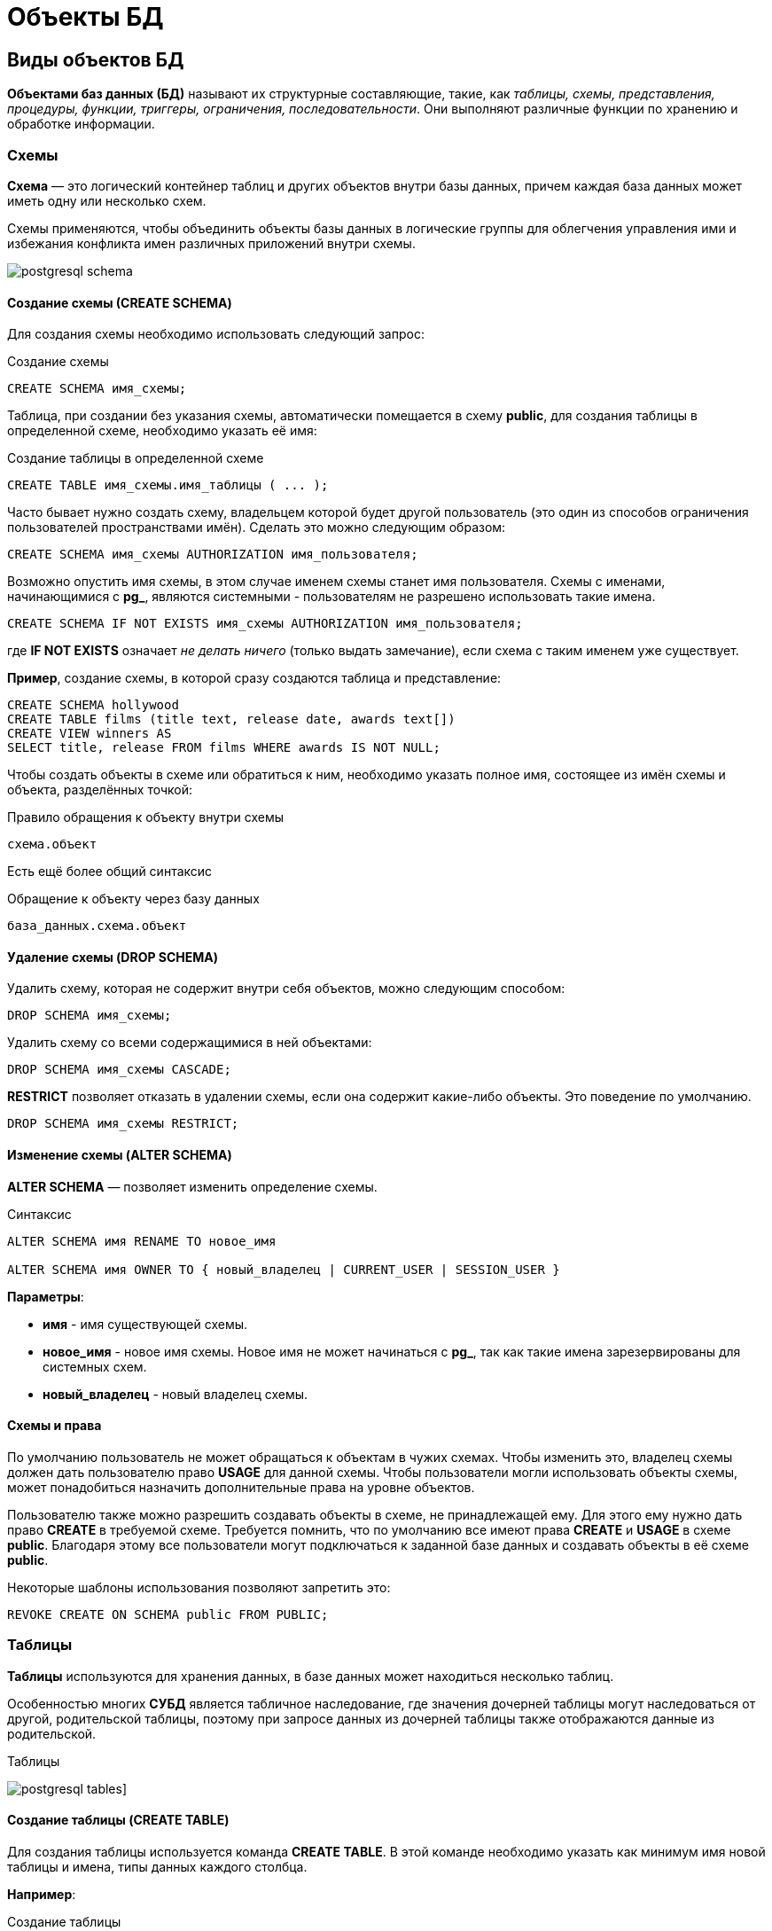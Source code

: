 = Объекты БД
:imagesdir: ../assets/img/bd-object

== Виды объектов БД

*Объектами баз данных (БД)* называют их структурные составляющие, такие, как _таблицы, схемы, представления, процедуры, функции, триггеры, ограничения, последовательности_.
Они выполняют различные функции по хранению и обработке информации.

=== Схемы

*Схема* — это логический контейнер таблиц и других объектов внутри базы данных, причем каждая база данных может иметь одну или несколько схем.

Схемы применяются, чтобы объединить объекты базы данных в логические группы для облегчения управления ими и избежания конфликта имен различных приложений внутри схемы.

image:postgresql-schema.png[]

==== Создание схемы (СREATE SCHEMA)

Для создания схемы необходимо использовать следующий запрос:

.Создание схемы
[source,sql]
----
CREATE SCHEMA имя_схемы;
----

Таблица, при создании без указания схемы, автоматически помещается в схему *public*, для создания таблицы в определенной схеме, необходимо указать её имя:

.Cоздание таблицы в определенной схеме
[source,sql]
----
CREATE TABLE имя_схемы.имя_таблицы ( ... );
----

Часто бывает нужно создать схему, владельцем которой будет другой пользователь (это один из способов ограничения пользователей пространствами имён).
Сделать это можно следующим образом:

[source,sql]
----
CREATE SCHEMA имя_схемы AUTHORIZATION имя_пользователя;
----

Возможно опустить имя схемы, в этом случае именем схемы станет имя пользователя.
Схемы с именами, начинающимися с *pg_*, являются системными - пользователям не разрешено использовать такие имена.

[source,sql]
----
CREATE SCHEMA IF NOT EXISTS имя_схемы AUTHORIZATION имя_пользователя;
----

где *IF NOT EXISTS* означает _не делать ничего_ (только выдать замечание), если схема с таким именем уже существует.

*Пример*, создание схемы, в которой сразу создаются таблица и представление:

[source,sql]
----
CREATE SCHEMA hollywood
CREATE TABLE films (title text, release date, awards text[])
CREATE VIEW winners AS
SELECT title, release FROM films WHERE awards IS NOT NULL;
----

Чтобы создать объекты в схеме или обратиться к ним, необходимо указать полное имя, состоящее из имён схемы и объекта, разделённых точкой:

.Правило обращения к объекту внутри схемы
[source,sql]
----
схема.объект
----

Есть ещё более общий синтаксис

.Обращение к объекту через базу данных
[source,sql]
----
база_данных.схема.объект
----

==== Удаление схемы (DROP SCHEMA)

Удалить схему, которая не содержит внутри себя объектов, можно следующим способом:

[source,sql]
----
DROP SCHEMA имя_схемы;
----

Удалить схему со всеми содержащимися в ней объектами:

[source,sql]
----
DROP SCHEMA имя_схемы CASCADE;
----

*RESTRICT* позволяет отказать в удалении схемы, если она содержит какие-либо объекты.
Это поведение по умолчанию.

[source,sql]
----
DROP SCHEMA имя_схемы RESTRICT;
----

==== Изменение схемы (ALTER SCHEMA)

*ALTER SCHEMA* — позволяет изменить определение схемы.

.Синтаксис
[source,sql]
----
ALTER SCHEMA имя RENAME TO новое_имя

ALTER SCHEMA имя OWNER TO { новый_владелец | CURRENT_USER | SESSION_USER }
----

*Параметры*:

* *имя* - имя существующей схемы.
* *новое_имя* - новое имя схемы. Новое имя не может начинаться с *pg_*, так как такие имена зарезервированы для системных схем.

* *новый_владелец* - новый владелец схемы.

==== Схемы и права

По умолчанию пользователь не может обращаться к объектам в чужих схемах.
Чтобы изменить это, владелец схемы должен дать пользователю право *USAGE* для данной схемы.
Чтобы пользователи могли использовать объекты схемы, может понадобиться назначить дополнительные права на уровне объектов.

Пользователю также можно разрешить создавать объекты в схеме, не принадлежащей ему.
Для этого ему нужно дать право *CREATE* в требуемой схеме.
Требуется помнить, что по умолчанию все имеют права *CREATE* и *USAGE* в схеме *public*.
Благодаря этому все пользователи могут подключаться к заданной базе данных и создавать объекты в её схеме *public*.

Некоторые шаблоны использования позволяют запретить это:

[source,sql]
----
REVOKE CREATE ON SCHEMA public FROM PUBLIC;
----

=== Таблицы

*Таблицы* используются для хранения данных, в базе данных может находиться несколько таблиц.

Особенностью многих *СУБД* является табличное наследование, где значения дочерней таблицы могут наследоваться от другой, родительской таблицы, поэтому при запросе данных из дочерней таблицы также отображаются данные из родительской.

.Таблицы
image:postgresql-tables.png[]]

==== Создание таблицы (CREATE TABLE)

Для создания таблицы используется команда *CREATE TABLE*.
В этой команде необходимо указать как минимум имя новой таблицы и имена, типы данных каждого столбца.

*Например*:

.Создание таблицы
[source,sql]
----
CREATE TABLE my_first_table (
first_column text,
second_column integer
);
----

Число столбцов в таблице *не может быть бесконечным*.
Это число ограничивается максимумом в пределах *от 250 до 1600*, в зависимости от типов столбцов.
Однако, создавать таблицы с таким большим числом столбцов обычно не требуется, а если такая потребность возникает, это скорее признак сомнительного дизайна.

==== Удаление таблицы (DROP TABLE)

Если таблица больше не нужна, можно удалить её, выполнив следующую команду *DROP TABLE*:

.Удаление таблицы
[source,sql]
----
DROP TABLE my_first_table;
----

==== Изменение таблицы (ALTER TABLE)

*ALTER TABLE* меняет определение существующей таблицы.

.Синтаксис
[source,sql]
----
ALTER TABLE [ IF EXISTS ] [ ONLY ] имя [ * ]
действие [, ... ]

ALTER TABLE [ IF EXISTS ] [ ONLY ] имя [ * ]
RENAME [ COLUMN ] имя_столбца TO новое_имя_столбца

ALTER TABLE [ IF EXISTS ] [ ONLY ] имя [ * ]
RENAME CONSTRAINT имя_ограничения TO имя_нового_ограничения

ALTER TABLE [ IF EXISTS ] имя
RENAME TO новое_имя

ALTER TABLE [ IF EXISTS ] имя
SET SCHEMA новая_схема

----

Действия могут быть различными, приведем несколько примеров:

.Действия
[source,sql]
----
ADD [ COLUMN ] [ IF NOT EXISTS ] имя_столбца тип_данных
[ COLLATE правило_сортировки ] [ ограничение_столбца [ ... ] ]

DROP [ COLUMN ] [ IF EXISTS ] имя_столбца [ RESTRICT | CASCADE ]

ADD ограничение_таблицы [ NOT VALID ]

DROP CONSTRAINT [ IF EXISTS ] имя_ограничения [ RESTRICT | CASCADE ]

DISABLE TRIGGER [ имя_триггера | ALL | USER ]

ENABLE TRIGGER [ имя_триггера | ALL | USER ]
----

=== Представления (View)

*Представления (View)* - это именованные _правила выборки данных_.
Они предназначены для извлечения данных из одной или нескольких таблиц, на которые основываются.

Еще можно сказать, что *представление* это виртуальная таблица, которая используется для упрощения сложных запросов и обеспечения безопасности для набора записей.

image:postgresql-views.png[]

*Преимущества представления*:

* Обеспечивают независимость пользовательских программ от изменения логической структуры базы данных.

* Возможность различным пользователям по-разному видеть одни и те же данные.

* Дополнительный механизм для управления санкционированным доступом.
Представления защищают данные, так как могут дать доступ к части таблицы, а не ко всей таблице.

* Повторное использование написанного запроса.

==== Создание представления (CREATE VIEW)

Предположим, что появилась необходимость вывести список из названий городов, но нет потребности каждый раз вводить весь запрос.
Можно создать *представление* по данному запросу, фактически присвоить имя запросу, а затем обращаться к нему как к обычной таблице:

.Создание и использование представления:
[source,sql]
----
CREATE VIEW myview AS
SELECT name
FROM cities;
----

Теперь получить список названий (name) всех городов можно через представление используя следующий запрос:

[source,sql]
----
SELECT * FROM myview;
----

Для изменения представления можно воспользоваться запросом:

.Изменение представления благодаря OR REPLACE
[source,sql]
----
CREATE OR REPLACE VIEW myview AS
SELECT name, id
FROM cities;
----

Команда *CREATE OR REPLACE VIEW* действует подобным образом, но если представление с этим именем уже существует, оно заменяется.
Новый запрос должен выдавать те же столбцы, что выдавал запрос, ранее определённый для этого представления (то есть, столбцы с такими же именами должны иметь те же типы данных и следовать в том же порядке), но может добавить несколько новых столбцов в конце списка.
Вычисления, в результате которых формируются столбцы представления, могут быть совершенно другими.

Это означает, что *возникнет ошибка*, если переопределить представление следующим образом:

[source,sql]
----
CREATE OR REPLACE VIEW myview AS
SELECT id, name
FROM cities;

ERROR: ОШИБКА:  изменить имя столбца "name" на "id" в представлении нельзя
----

Или при попытке исключить столбец

[source,sql]
----
CREATE OR REPLACE VIEW myview AS
SELECT id
FROM cities;

ERROR: ОШИБКА:  удалять столбцы из представления нельзя
----

Рассмотрим механизм создания представления поподробнее.

.Синтаксис создания представления
[source,sql]
----
CREATE [ OR REPLACE ] [ TEMP | TEMPORARY ] [ RECURSIVE ] VIEW имя [ ( имя_столбца
[, ...] ) ]
[ WITH ( имя_параметра_представления [= значение_параметра_представления]
[, ... ] ) ]
AS запрос
[ WITH [ CASCADED | LOCAL ] CHECK OPTION ]
----

*Параметры*:

* *TEMPORARY* или *TEMP* - с такими параметрами представление создаётся как временное.
Временные представления автоматически удаляются в конце сеанса.
Существующее постоянное представление с тем же именем не будет видно в текущем сеансе, пока существует временное, однако к нему можно обратиться, дополнив имя указанием схемы.
Если в определении представления задействованы временные таблицы, представление так же создаётся как временное (вне зависимости от присутствия явного указания *TEMPORARY*).
* *RECURSIVE* - создаёт рекурсивное представление.

.Синтаксис
[source,sql]
----
CREATE RECURSIVE VIEW [ схема . ] имя (имена_столбцов) AS SELECT ...;
----

равнозначен

[source,sql]
----
CREATE VIEW [ схема . ] имя AS WITH RECURSIVE имя (имена_столбцов) AS (SELECT ...)
SELECT имена_столбцов FROM имя;
----

Для рекурсивного представления обязательно должен задаваться список с именами столбцов.
*Имя* - имя создаваемого представления (возможно, дополненное схемой).
*Имя_столбца* - необязательный список имён, назначаемых столбцам представления.
Если отсутствует, имена столбцов формируются из результатов запроса.

[source,sql]
----
WITH ( имя_параметра_представления [= значение_параметра_представления] [, ... ] )
----

* *запрос* - команда *SELECT* или *VALUES*, которая выдаёт столбцы и строки представления.

* *WITH [ CASCADED | LOCAL ] CHECK OPTION* - это указание управляет поведением автоматически изменяемых представлений.
Если оно присутствует, при выполнении операций *INSERT* и *UPDATE* с этим представлением будет проверяться, удовлетворяют ли новые строки условию, определяющему представление (то есть, проверяется, будут ли новые строки видны через это представление).
Если они не удовлетворяют условию, операция не будет выполнена.
Если указание *CHECK OPTION* отсутствует, команды *INSERT* и *UPDATE* смогут создавать в этом представлении строки, которые не будут видны в нём.

Поддерживаются следующие варианты проверки:

*LOCAL*

Новые строки проверяются только по условиям, определённым непосредственно в самом представлении.
Любые условия, определённые в нижележащих базовых представлениях, не проверяются (если только в них нет указания *CHECK OPTION*).

*CASCADED*

Новые строки проверяются по условиям данного представления и всех нижележащих базовых.
Если указано *CHECK OPTION*, а *LOCAL* и *CASCADED* опущено, подразумевается указание *CASCADED*.

Указание *CHECK OPTION* нельзя использовать с рекурсивными представлениями.
Заметьте, что *CHECK OPTION* поддерживается только для автоматически изменяемых представлений, не имеющих триггеров *INSTEAD OF* и правил *INSTEAD*.
Если автоматически изменяемое представление определено поверх базового представления с триггерами *INSTEAD OF*, то для проверки ограничений автоматически изменяемого представления можно применить указание *LOCAL CHECK OPTION*, хотя условия базового представления с триггерами *INSTEAD OF* при этом проверяться не будут (каскадная проверка не будет спускаться к представлению, модифицируемому триггером, и любые параметры проверки, определённые для такого представления, будут просто игнорироваться).
Если для представления или любого из его базовых отношений определено правило *INSTEAD*, приводящее к перезаписи команды *INSERT* или *UPDATE*, в перезаписанном запросе все параметры проверки будут игнорироваться, в том числе проверки автоматически изменяемых представлений, определённых поверх отношений с правилом *INSTEAD*.

==== Удаление представления (DROP VIEW)

Удалить представление можно следующим образом:

.Удаление представления
[source,sql]
----
DROP VIEW имя_представления;
----

.Удаление представления с объектами, зависящие от данного представления
[source,sql]
----
DROP VIEW имя_представления CASCADE;
----

.Отказать в удалении представления, если от него зависят какие-либо объекты. Это поведение по умолчанию
[source,sql]
----
DROP VIEW имя_представления RESTRICT;
----

==== Изменение определения представления (ALTER VIEW)

.Синтаксис
[source,sql]
----
ALTER VIEW [ IF EXISTS ] имя ALTER [ COLUMN ] имя_столбца SET DEFAULT выражение

ALTER VIEW [ IF EXISTS ] имя ALTER [ COLUMN ] имя_столбца DROP DEFAULT

ALTER VIEW [ IF EXISTS ] имя OWNER TO { новый_владелец | CURRENT_USER | SESSION_USER }

ALTER VIEW [ IF EXISTS ] имя RENAME TO новое_имя

ALTER VIEW [ IF EXISTS ] имя SET SCHEMA новая_схема

ALTER VIEW [ IF EXISTS ] имя SET ( имя_параметра_представления
[= значение_параметра_представления] [, ... ] )

ALTER VIEW [ IF EXISTS ] имя RESET ( имя_параметра_представления [, ... ] )
----

Выполнить *ALTER VIEW* может только владелец представления.
Чтобы сменить схему представления, необходимо также иметь право *CREATE* в новой схеме.
Чтобы сменить владельца, требуется также быть непосредственным или опосредованным членом новой роли, а эта роль должна иметь право *CREATE* в схеме представления.
случае.)

*Параметры*:

* *имя* - имя существующего представления (возможно, дополненное схемой).
* *IF EXISTS* - не считать ошибкой, если представление не существует.
В этом случае будет выдано замечание.
* *SET/DROP DEFAULT* - эти формы устанавливают или удаляют значение по умолчанию в заданном столбце.
Значение по умолчанию подставляется в команды INSERT и UPDATE, вносящие данные в представление, до применения каких-либо правил или триггеров в этом представлении.
Таким образом, значения по умолчанию в представлении имеют приоритет перед значениями по умолчанию в нижележащих отношениях.
* *новый_владелец* - имя пользователя, назначаемого новым владельцем представления.
* *новое_имя* - новое имя представления.
* *новая_схема* - новая схема представления.

* *SET* и *RESET* - устанавливает или сбрасывает параметры представления.

=== Материализованное представление (matview)

*Материализованное представление* — это объект базы данных, который содержит результаты запроса.

Материализованное представление похоже на представление базы данных, за исключением того, что оно физически хранится на диске и обновляется вручную.
*Matview* хранит результаты запроса в собственной табличной структуре, из которой можно запрашивать данные.
*Невозможно добавлять или удалять строки*, но в остальное время он ведет себя как настоящая таблица.

.Разница *vies* и *matview*
[options="header"]
|===
|Что сравниваем|VIEW|MATVIEW
|*Способ хранения*|VIEW никогда не сохраняется, он только отображается.|Материализованное представление хранится на диске.
|*Способ обновления*|Представление обновляется каждый раз, когда используется виртуальная таблица (представление).|Материализованное представление должно обновляться вручную или с использованием триггеров.
|*Скорость*|Медленная обработка.|Быстрая обработка.
|*Использованием памяти*|Просмотр не требует места в памяти.|    Материализованный вид использует пространство памяти.

|===

.Создание материализованного представления
[source,sql]
----
CREATE MATERIALIZED VIEW [ IF NOT EXISTS ] имя_таблицы
[ (имя_столбца [, ...] ) ]
[ WITH ( параметр_хранения [= значение] [, ... ] ) ]
[ TABLESPACE табл_пространство ]
AS запрос
[ WITH [ NO ] DATA ]
----

*Параметры*:

* *IF NOT EXISTS* - не считать ошибкой, если материализованное представление с таким именем уже существует.
В этом случае будет выдано замечание.
Заметьте, что нет никакой гарантии, что существующее материализованное представление как-то соотносится с тем, которое могло бы быть создано.
* *имя_таблицы* - имя создаваемого материализованного представления (возможно, дополненное схемой).
* *имя_столбца* - имя столбца в создаваемом материализованном представлении.
Если имена столбцов не заданы явно, они определяются по именам столбцов результата запроса.
* *WITH ( параметр_хранения [= значение] [, ... ] )*
Это предложение задаёт дополнительные параметры хранения для создаваемого материализованного представления.
Все параметры, которые поддерживает *CREATE TABLE*, поддерживает и *CREATE MATERIALIZED VIEW*.
* *TABLESPACE табл_пространство* - здесь табл_пространство — имя табличного пространства, в котором будет создано материализованное представление.
Если оно не задано, выбирается *default_tablespace*.
* *запрос* - команды *SELECT*, *TABLE* или *VALUES*.
Эти команды будут выполняться с ограничениями по безопасности.
В частности, будут запрещены вызовы функций, которые сами создают временные таблицы.


==== Удаление материализованного представления (DROP MATERIALIZED VIEW)

.Удаление материализованного представления
[source,sql]
----
DROP MATERIALIZED VIEW [ IF EXISTS ] имя [, ...] [ CASCADE | RESTRICT ]
----

*где*

* *CASCADE* - автоматически удалять объекты, зависящие от данного материализованного представления (например, другие материализованные или обычные представления), и, в свою очередь, все зависящие от них объекты.
* *RESTRICT* - отказать в удалении материализованного представления, если от него зависят какие-либо объекты.
Это поведение по умолчанию.

==== Изменение материализованного представления (ALTER MATERIALIZED VIEW)

.Синтаксис
[source,sql]
----
ALTER MATERIALIZED VIEW [ IF EXISTS ] имя
действие [, ... ]

ALTER MATERIALIZED VIEW имя
DEPENDS ON EXTENSION имя_расширения

ALTER MATERIALIZED VIEW [ IF EXISTS ] имя
RENAME [ COLUMN ] имя_столбца TO новое_имя_столбца

ALTER MATERIALIZED VIEW [ IF EXISTS ] имя
RENAME TO новое_имя

ALTER MATERIALIZED VIEW [ IF EXISTS ] имя
SET SCHEMA новая_схема

----

.Возможные действия
[source,sql]
----
ALTER [ COLUMN ] имя_столбца SET STATISTICS integer

ALTER [ COLUMN ] имя_столбца SET ( атрибут = значение [, ... ] )

ALTER [ COLUMN ] имя_столбца RESET ( атрибут [, ... ] )

SET ( параметр_хранения [= значение] [, ... ] )

RESET ( параметр_хранения [, ... ] )

OWNER TO { новый_владелец | CURRENT_USER | SESSION_USER }
----

*ALTER MATERIALIZED VIEW* изменяет различные расширенные свойства существующего материализованного представления.

Выполнить *ALTER MATERIALIZED VIEW* может только владелец материализованного представления.
Чтобы сменить схему материализованного представления, необходимо также иметь право *CREATE* в новой схеме.
Чтобы сменить владельца, требуется также быть непосредственным или опосредованным членом новой роли, а эта роль должна иметь право *CREATE* в схеме материализованного представления.

*Параметры*:

* *имя* - имя существующего материализованного представления (возможно, дополненное схемой).
* *имя_столбца* - имя нового или существующего столбца.
* *имя_расширения* - имя расширения, от которого будет зависеть материализованное представление.
* *новое_имя_столбца* - новое имя существующего столбца.
* *новый_владелец* - имя пользователя, назначаемого новым владельцем материализованного представления.
* *новое_имя* - новое имя материализованного представления.
* *новая_схема* - новая схема материализованного представления.

==== Замена содержимого материализованного представления (REFRESH MATERIALIZED VIEW)

.Cинтаксис
[source,sql]
----
REFRESH MATERIALIZED VIEW [ CONCURRENTLY ] имя
[ WITH [ NO ] DATA ]
----

*REFRESH MATERIALIZED VIEW* полностью заменяет содержимое материализованного представления.
Эту команду разрешено выполнять только владельцам мат.представления.
Старое его содержимое при этом аннулируется.
Если добавлено указание *WITH DATA* (или нет никакого), нижележащий запрос выполняется и выдаёт новые данные, так что материализованное представление остаётся в сканируемом состоянии.
Если указано *WITH NO DATA*, новые данные не выдаются, и оно оказывается в несканируемом состоянии.
Указать *CONCURRENTLY* вместе с *WITH NO DATA* нельзя.

*Параметры*:

* *CONCURRENTLY* - обновить материализованное представление, не блокируя параллельные выборки из него.
Без данного параметра обновление, затрагивающее много строк, обычно задействует меньше ресурсов и выполнится быстрее, но может препятствовать чтению этого материализованного представления другими сеансами.
При этом данный режим может быть быстрее при небольшом количестве строк.
Данный параметр допускается, только если в материализованном представлении есть хотя бы один индекс *UNIQUE*, построенный только по именам столбцов и включающий все строки (то есть это не должен быть индекс по выражению или индекс, содержащий *WHERE*).
Этот параметр нельзя использовать, когда материализованное представление ещё не наполнено.
Даже с этим параметром в один момент времени допускается только одно обновление (*REFRESH*) материализованного представления.
* *имя* - имя (возможно, дополненное схемой) материализованного представления, подлежащего обновлению.

=== Функции

*Функция* — это многократно используемый блок кода *SQL*, который возвращает скалярное значение списка записей.

.Функции
image:postgresql-functions.png[]

==== Создание функции (CREATE FUNCTION)

Чтобы заменить текущее определение существующей функции, используется команда *CREATE OR REPLACE FUNCTION*.
Но следует учесть, что она не позволяет изменить имя или аргументы функции (если попытаться сделать это, на самом деле будет создана новая, независимая функция).
Кроме того, *CREATE OR REPLACE FUNCTION* не позволит изменить тип результата существующей функции.
Чтобы сделать это, придётся удалить функцию и создать её заново.
Если удалить и затем вновь создадать функцию, новая функция станет другой сущностью, отличной от старой - потребуется так же удалить существующие правила, представления, триггеры, ссылающиеся на старую функцию.
Поэтому, чтобы изменить определение функции, сохраняя ссылающиеся на неё объекты, следует использовать *CREATE OR REPLACE FUNCTION*.

Владельцем функции становится создавший её пользователь.
Чтобы создать функцию, необходимо иметь право *USAGE* для типов её аргументов и возвращаемого типа.

.Cинтаксис
[source,sql]
----
CREATE [ OR REPLACE ] FUNCTION
имя ( [ [ режим_аргумента ] [ имя_аргумента ] тип_аргумента [ { DEFAULT |
= } выражение_по_умолчанию ] [, ...] ] )
[ RETURNS тип_результата
| RETURNS TABLE ( имя_столбца тип_столбца [, ...] ) ]
{ LANGUAGE имя_языка
| TRANSFORM { FOR TYPE имя_типа } [, ... ]
| WINDOW
| { IMMUTABLE | STABLE | VOLATILE }
| [ NOT ] LEAKPROOF
| { CALLED ON NULL INPUT | RETURNS NULL ON NULL INPUT | STRICT }
| { [ EXTERNAL ] SECURITY INVOKER | [ EXTERNAL ] SECURITY DEFINER }
| PARALLEL { UNSAFE | RESTRICTED | SAFE }
| COST стоимость_выполнения
| ROWS строк_в_результате
| SUPPORT вспомогательная_функция
| SET параметр_конфигурации { TO значение | = значение | FROM CURRENT }
| AS 'определение'
| AS 'объектный_файл', 'объектный_символ'
} ...
----

*Основные параметры*:

* *имя* - имя создаваемой функции (возможно, дополненное схемой).
* *режим_аргумента* - режим аргумента: *IN* (входной), *OUT* (выходной), *INOUT* (входной и выходной) или *VARIADIC* (переменный).
По умолчанию подразумевается *IN*.
За единственным аргументом *VARIADIC* могут следовать только аргументы *OUT*.
Кроме того, аргументы *OUT* и *INOUT* нельзя использовать с предложением *RETURNS TABLE*.
* *имя_аргумента* - имя аргумента.
* *тип_аргумента* - тип данных аргумента функции (возможно, дополненный схемой), при наличии аргументов.
Тип аргументов может быть базовым, составным или доменным, либо это может быть ссылка на столбец таблицы.
* *выражение_по_умолчанию* - выражение, используемое для вычисления значения по умолчанию, если параметр не задан явно.
Результат выражения должен сводиться к типу соответствующего параметра.
* *тип_результата* - тип возвращаемых данных (возможно, дополненный схемой).
Это может быть базовый, составной или доменный тип, либо ссылка на тип столбца таблицы.
* *имя_столбца* - имя выходного столбца в записи *RETURNS TABLE*.
* *тип_столбца* - тип данных выходного столбца в записи RETURNS TABLE.
* *имя_языка* - имя языка, на котором реализована функция.
Это может быть *sql*, *c*, *internal*, либо имя процедурного языка, определённого пользователем, например, *plpgsql*.
Стиль написания этого имени в апострофах считается устаревшим и требует точного совпадения регистра.

*Пример*:

.Пример создания функции на языке *SQL*
[source,sql]
----
CREATE FUNCTION add(integer, integer) RETURNS integer
AS 'select $1 + $2;'
LANGUAGE SQL
IMMUTABLE
RETURNS NULL ON NULL INPUT;
----

.Пример создания функции на языке *plpgsql*
[source,sql]
----
CREATE FUNCTION add(integer, integer) RETURNS integer AS $$
BEGIN
RETURN $1 + $2;
END; $$
LANGUAGE plpgsql
IMMUTABLE
RETURNS NULL ON NULL INPUT;
----

.Вызов функции add
[source,sql]
----
SELECT * FROM add(100,12);
----

Ответом функции будет значение *112*.

==== Удаление функции (DROP FUNCTION)

*DROP FUNCTION* удаляет определение существующей функции.
Пользователь, выполняющий эту команду, должен быть владельцем функции.
Помимо имени функции требуется указать типы её аргументов, так как в базе данных могут существовать несколько функций с одним именем, но с разными списками аргументов.

.Синтаксис
[source,sql]
----
DROP FUNCTION [ IF EXISTS ] имя [ ( [ [ режим_аргумента ] [ имя_аргумента
] тип_аргумента [, ...] ] ) ] [, ...]
[ CASCADE | RESTRICT ]
----

*Параметры*:

* *имя* - имя существующей функции (возможно, дополненное схемой).
Если список аргументов не указан, имя функции должно быть уникальным в её схеме.
* *режим_аргумента* - режим аргумента: *IN*, *OUT*, *INOUT* или *VARIADIC*.
По умолчанию подразумевается *IN*.
Заметьте, что *DROP FUNCTION* не учитывает аргументы *OUT*, так как для идентификации функции нужны только типы входных аргументов.
Поэтому достаточно перечислить только аргументы *IN*, *INOUT* и *VARIADIC*.
* *имя_аргумента* - имя аргумента.
* *тип_аргумента* - тип данных аргументов функции (возможно, дополненный именем схемы), если таковые имеются.
* *CASCADE* - автоматически удалять объекты, зависящие от данной функции (например, операторы или триггеры), и, в свою очередь, все зависящие от них объекты.
* *RESTRICT* - отказать в удалении функции, если от неё зависят какие-либо объекты.
Это поведение по умолчанию.

==== Изменить определение функции (ALTER FUNCTION)

*ALTER FUNCTION* позволяет изменить определение функции

.Синтаксис
[source,sql]
----
ALTER FUNCTION имя [ ( [ [ режим_аргумента ] [ имя_аргумента ] тип_аргумента
[, ...] ] ) ]
действие [ ... ] [ RESTRICT ]

ALTER FUNCTION имя [ ( [ [ режим_аргумента ] [ имя_аргумента ] тип_аргумента
[, ...] ] ) ]
RENAME TO новое_имя

ALTER FUNCTION имя [ ( [ [ режим_аргумента ] [ имя_аргумента ] тип_аргумента
[, ...] ] ) ]
OWNER TO { новый_владелец | CURRENT_USER | SESSION_USER }

ALTER FUNCTION имя [ ( [ [ режим_аргумента ] [ имя_аргумента ] тип_аргумента
[, ...] ] ) ]
SET SCHEMA новая_схема

ALTER FUNCTION имя [ ( [ [ режим_аргумента ] [ имя_аргумента ] тип_аргумента
[, ...] ] ) ]
[ NO ] DEPENDS ON EXTENSION имя_расширения
----

*Примеры*:

.Переименование функции sqrt для типа integer в square_root
[source,sql]
----
ALTER FUNCTION sqrt(integer) RENAME TO square_root;
----

.Смена владельца функции sqrt для типа integer на joe
[source,sql]
----
ALTER FUNCTION sqrt(integer) OWNER TO joe;
----

=== Хранимые процедуры

Когда с данными нужно делать одни и те же действия очень часто на помощь приходят процедуры.

*Процедуры (procedure)* - это блок операторов написанных на процедурном расширении языка *SQL* в контексте конкретной *СУБД*.
Процедуры хранятся в базе данных в специально приспособленных для этого системных таблицах.
Процедуры и функции могут быть вызваны на использование внутри базы данных или из клиентского приложения, но не возвращают результат, а функции возвращают.

Процедура является объектом базы данных, подобный функции, но имеющий следующие отличия:

* Процедуры определяются командой *CREATE PROCEDURE*.
* Процедуры, в отличие от функций, не возвращают значение; поэтому в *CREATE PROCEDURE* отсутствует предложение *RETURNS*.
Однако процедуры могут выдавать данные в вызывающий код через выходные параметры.
* Процедуры вызываются отдельно командой *CALL*.
* Процедура, в отличие от функции, может фиксировать или откатывать транзакции во время её выполнения (а затем автоматически начинать новую транзакцию), если вызывающая команда *CALL* находится не в явном блоке транзакции.
* Некоторые атрибуты функций (например, *STRICT*) неприменимы к процедурам.

==== Создание процедуры (CREATE PROCEDURE)

.Cинтаксис создания процедуры
[source,sql]
----
CREATE [ OR REPLACE ] PROCEDURE
 имя ( [ [ режим_аргумента ] [ имя_аргумента ] тип_аргумента [ { DEFAULT |
 = } выражение_по_умолчанию ] [, ...] ] )
 { LANGUAGE имя_языка
 | TRANSFORM { FOR TYPE имя_типа } [, ... ]
 | [ EXTERNAL ] SECURITY INVOKER | [ EXTERNAL ] SECURITY DEFINER
 | SET параметр_конфигурации { TO значение | = значение | FROM CURRENT }
 | AS 'определение'
 | AS 'объектный_файл', 'объектный_символ'
 } ...

----

Команда *CREATE PROCEDURE* определяет новую процедуру, в тоже время *CREATE OR REPLACE PROCEDURE* создаёт новую процедуру либо заменяет определение уже существующей.

Чтобы определить процедуру, необходимо иметь право *USAGE* для соответствующего языка.
Если указано имя схемы, процедура создаётся в заданной схеме, в противном случае — в текущей.
Имя новой процедуры должно отличаться от имён существующих процедур и функций с такими же типами аргументов в этой схеме.
Однако процедуры и функции с аргументами разных типов могут иметь одно имя (это называется перегрузкой).

Команда *CREATE OR REPLACE PROCEDURE* предназначена для изменения текущего определения существующей процедуры.
С её помощью нельзя изменить имя или типы аргументов (если попытаться сделать это, будет создана новая отдельная процедура).
Когда команда *CREATE OR REPLACE PROCEDURE* заменяет существующую процедуру, владелец и права доступа к этой процедуре не меняются.
Все другие свойства процедуры получают значения, задаваемые командой явно или по умолчанию.
Чтобы заменить процедуру, необходимо быть её владельцем (или быть членом роли-владельца).
Владельцем процедуры становится создавший её пользователь.
Чтобы создать процедуру, необходимо иметь право *USAGE* для типов её аргументов.

*Параметры*:

* *имя* - имя создаваемой процедуры
* *режим_аргумента* - режим аргумента: *IN*, *INOUT* или *VARIADIC*.
По умолчанию подразумевается *IN*.
(Режим *OUT* для процедур в настоящее время не поддерживается.
Используйте вместо него *INOUT*.)
* *имя_аргумента* - имя аргумента.
* *тип_аргумента* - тип данных аргумента процедуры (возможно, дополненный схемой), при наличии аргументов.
Тип аргументов может быть базовым, составным или доменным, либо это может быть ссылка на столбец таблицы
* *выражение_по_умолчанию* - выражение, используемое для вычисления значения по умолчанию, если параметр не задан явно.
Результат выражения должен сводиться к типу соответствующего параметра.
Для всех входных параметров, следующих за параметром с определённым значением по умолчанию, также должны быть определены значения по умолчанию.
* *имя_языка* - имя языка, на котором реализована функция.
Это может быть *sql, c, internal* либо имя процедурного языка, определённого пользователем, например, *plpgsql*.
Стиль написания этого имени в апострофах считается устаревшим и требует точного совпадения регистра.
* *TRANSFORM { FOR TYPE имя_типа } [, ... ] }* - устанавливает список трансформаций, которые должны применяться при вызове процедуры.
Трансформации выполняют преобразования между типами SQL и типами данных, специфичными для языков.
Преобразования встроенных типов обычно жёстко предопределены в реализациях процедурных языков, так что их здесь указывать не нужно.
Если реализация процедурного языка не может обработать тип и трансформация для него отсутствует, будет выполнено преобразование типов по умолчанию, но это зависит от реализации.
* *[EXTERNAL] SECURITY INVOKER /[EXTERNAL] SECURITY DEFINER* - характеристика *SECURITY INVOKER* (безопасность вызывающего) показывает, что процедура будет выполняться с правами пользователя, вызвавшего её.
Этот вариант подразумевается по умолчанию.
Вариант *SECURITY DEFINER* (безопасность определившего) обозначает, что процедура выполняется с правами пользователя, владеющего ей.
Ключевое слово *EXTERNAL* (внешняя) допускается для соответствия стандарту *SQL*, но является необязательным, так как, в отличие от *SQL*, эта характеристика распространяется на все процедуры, а не только внешние.
В процедуре с характеристикой *SECURITY DEFINER* не могут выполняться операторы управления транзакциями (например, *COMMIT* и *ROLLBACK* в некоторых языках).
* *параметр_конфигурации \ значение* - предложение *SET* определяет, что при вызове процедуры указанный параметр конфигурации должен принять заданное значение, а затем восстановить своё предыдущее значение при завершении процедуры.
Предложение *SET FROM CURRENT* сохраняет в качестве значения, которое будет применено при входе в процедуру, значение, действующее в момент выполнения *CREATE PROCEDURE*.
Если в определение процедуры добавлено *SET*, то действие команды *SET LOCAL*, выполняемой внутри процедуры для того же параметра, ограничивается телом процедуры: предыдущее значение параметра так же будет восстановлено при завершении процедуры.
Однако обычная команда *SET* (без *LOCAL*) переопределяет предложение *SET*, как и предыдущую команду *SET LOCAL*: действие такой команды будет сохранено и после завершения процедуры, если только не произойдёт откат транзакции.
Если к определению процедуры добавлено *SET*, то в этой процедуре не могут выполняться операторы управления транзакциями (например, *COMMIT* и *ROLLBACK* в некоторых языках).
* *определение* - строковая константа, определяющая реализацию процедуры; её значение зависит от языка.
Это может быть имя внутренней процедуры, путь к объектному файлу, команда SQL или код на процедурном языке.
Часто бывает полезно заключать определение процедуры в доллары, а не в традиционные апострофы.
Если не использовать доллары, все апострофы и обратные косые черты в определении процедуры придётся экранировать, дублируя их.

*Пример*

.Пример создания процедуры
[source,sql]
----
CREATE PROCEDURE insert_data(a integer, b varchar)
LANGUAGE SQL
AS $$
insert into table_name VALUES (a,b);
$$;

----

Процедура _insert_data_ после вызова, занесет в таблицу значения _a_ и _b_.

Чтобы вызвать процедуру воспользуйтесь командой *CALL*:

.Вызов процедуры
[source,sql]
----
CALL insert_data(1, 'data');
----

==== Удаление процедуры (DROP PROCEDURE)

Чтобы удалить процедуры, необходимо воспользоваться командой *DROP PROCEDURE*

[source,sql]
----
DROP PROCEDURE [ IF EXISTS ] имя [ ( [ [ режим_аргумента ] [ имя_аргумента
 ] тип_аргумента [, ...] ] ) ] [, ...]
 [ CASCADE | RESTRICT ]
----

*DROP PROCEDURE* удаляет определение существующей процедуры.
Пользователь, выполняющий эту команду, должен быть владельцем процедуры.
Помимо имени процедуры требуется указать типы её аргументов, так как в базе данных могут существовать несколько процедур с одним именем, но с разными списками аргументов.

* *Параметры*:

* *IF EXISTS* - не считать ошибкой, если процедура не существует.
В этом случае будет выдано замечание.
* *имя* - имя существующей процедуры (возможно, дополненное схемой).
Если список аргументов не указан, имя процедуры должно быть уникальным в её схеме.
* *режим_аргумента* - режим аргумента: *IN* или *VARIADIC*.
По умолчанию подразумевается *IN*.
* *имя_аргумента* - имя аргумента.
* *тип_аргумента* - тип данных аргументов процедуры (возможно, дополненный именем схемы), если таковые имеются.
* *CASCADE* - автоматически удалять объекты, зависящие от данной процедуры, и, в свою очередь, все зависящие от них объекты.
* *RESTRICT* - отказать в удалении процедуры, если от неё зависят какие-либо объекты.
Это поведение по умолчанию.

==== Изменение процедуры (ALTER PROCEDURE)

*ALTER PROCEDURE* позволяет изменить определение процедуры.
Выполнить *ALTER PROCEDURE* может только владелец процедуры.
Чтобы сменить схему процедуры, необходимо также иметь право *CREATE* в новой схеме.
Чтобы сменить владельца, требуется также быть непосредственным или опосредованным членом новой роли, а эта роль должна иметь право *CREATE* в схеме представления.

.Синтаксис
[source,sql]
----
ALTER PROCEDURE имя [ ( [ [ режим_аргумента ] [ имя_аргумента ] тип_аргумента
[, ...] ] ) ]
действие [ ... ] [ RESTRICT ]

ALTER PROCEDURE имя [ ( [ [ режим_аргумента ] [ имя_аргумента ] тип_аргумента
[, ...] ] ) ]
RENAME TO новое_имя

ALTER PROCEDURE имя [ ( [ [ режим_аргумента ] [ имя_аргумента ] тип_аргумента
[, ...] ] ) ]
OWNER TO { новый_владелец | CURRENT_USER | SESSION_USER }

ALTER PROCEDURE имя [ ( [ [ режим_аргумента ] [ имя_аргумента ] тип_аргумента
[, ...] ] ) ]
SET SCHEMA новая_схема
----

Где действие может быть следующим:

.Возможные действия
[source,sql]
----
SET параметр_конфигурации { TO | = } { значение | DEFAULT }

SET параметр_конфигурации FROM CURRENT

RESET параметр_конфигурации

RESET ALL
----

* *Параметры*:

*новое_имя* - новое имя процедуры.
*новый_владелец* - новый владелец процедуры.
Заметьте, что если процедура помечена как SECURITY DEFINER, в дальнейшем она будет выполняться от имени нового владельца.
*новая_схема* - новая схема процедуры.

*Примеры*:

Переименование процедуры *insert_data* с двумя аргументами типа *integer* в *insert_record*:

[source,sql]
----
ALTER PROCEDURE procedure_name(integer, integer) RENAME TO new_procedure_name;
----

Смена владельца процедуры *insert_data* с двумя аргументами типа *integer* на *joe*:

[source,sql]
----
ALTER PROCEDURE procedure_name(integer, integer) OWNER TO user_name;
----

=== Триггеры

*Триггер (trigger)* - процедура, отличается от обычной тем, что она вызывается автоматически, при некотором событии в базе данных.
Триггеры применяются для гарантированного выполнения определенных действий при возникновении событий.
Триггеры носят глобальный характер и не зависят от причин и способов появления событий, на который они срабатывают.

Триггерные функции могут быть написаны на большинстве доступных процедурных языков,
включая *PL/pgSQL*, *PL/Tcl*, *PL/Perl* и *PL/Python*. В настоящее время невозможно написать
триггерную функцию на чистом *SQL*.

.Триггеры
image:postgresql-triggers.png[]

В *PostgreSQL* триггеры создаются на основе существующих функции, т.е. сначала командой *CREATE FUNCTION* определяется триггерная функция, затем на ее основе командой *CREATE TRIGGER* определяется собственно триггер.
Синтаксис определения триггера

.Синтаксис определения триггера
[source,sql]
----
CREATE TRIGGER триггер
{ BEFORE | AFTER } { событие [ OR событие ] } ON таблица
FOR EACH { ROW |  STATEMENT }
WHEN(условие)
EXECUTE PROCEDURE функция ( аргументы );
----

* *Параметры*:

* *{ BEFORE | AFTER }* - ключевое слово *BEFORE* означает, что функция должна выполняться перед попыткой выполнения операции, включая все встроенные проверки ограничений данных, реализуемые при выполнении команд *INSERT* и *DELETE*.
Ключевое слово *AFTER* означает, что функция вызывается после завершения операции, приводящей в действие триггер.
* *{ событие [ OR событие ... ] }* - события *SQL*, поддерживаемые в *PostgreSQL*: *INSERT*, *UPDATE* или *DELETE*.
При перечислении нескольких событий в качестве разделителя используется ключевое слово *OR*.
* *FOR EACH { ROW | STATEMENT }* - ключевое слово, следующее за конструкцией *FOR EACH* и определяющее количество вызовов функции при наступлении указанного события.
Ключевое слово *ROW* означает, что функция вызывается для каждой модифицируемой записи.
Если функция должна вызываться всего один раз для всей команды, используется ключевое слово *STATEMENT*.
* *WHEN* - необязательный параметр.
В определении триггера можно указать логическое условие *WHEN*, которое определит, вызывать триггер или нет.
В триггерах на уровне строк условия *WHEN* могут проверять старые и/или новые значения столбцов в строке.
Триггеры на уровне оператора так же могут содержать условие *WHEN*, хотя для них это не столь полезно, так как в этом условии нельзя ссылаться на какие-либо значения в таблице.
* *EXECUTE PROCEDURE функция ( аргументы )*- имя вызываемой функции с аргументами.
На практике аргументы при вызове триггерных функций не используются.

.Синтаксис определения триггерной функции
[source,sql]
----
CREATE FUNCTION функция () RETURNS trigger AS '
BEGIN
команды;
return NEW | OLD;
END;'
LANGUAGE  plpgsql;
----

Cпециальные переменные, доступные в триггерных функциях:

* *NEW* - Новые значения полей записи базы данных, созданной командой *INSERT* или обновленной командой *UPDATE*, при срабатывании триггера уровня записи *(ROW)*. В триггерах уровня оператора и для команды *DELETE* эта переменная
имеет значение *null*.

*Внимание !!!* Переменная *NEW* доступна только при операциях *INSERT* и *UPDATE*.
Поля записи *NEW* могут быть изменены триггером. В триггерах уровня оператора и для команды *INSERT* эта
переменная имеет значение *null*.

* *OLD* - Старые значения полей записи базы данных, содержавшиеся в записи перед выполнением команды *DELETE* или *UPDATE* при срабатывании триггера уровня записи *(ROW)*

*Внимание !!!* Переменная *OLD* доступна только при операциях *DELETE* и *UPDATE*.
Поля записи *OLD* можно использовать только для чтения, изменять нельзя.

К отдельным полям записей *NEW* и *OLD* в триггерных процедурах обращаются следующим образом: *NEW.names*, *OLD.rg*.

*Указания по возврату из тригеров:*

* Триггерная функция должна возвращать *NULL* или запись, соответствующую структуре таблицы, на которую будет вешаться триггер!
* Если *BEFORE-триггер* возвращает *NULL*, то сама операция и *AFTER-триггер* будут отменены
* *BEFORE-триггер* может изменить строку (*INSERT* \ *UPDATE*) через *NEW* и тогда операция и *AFTER-триггеры* будут работать с зименённой строкой
* Если *BEFORE-триггер* не "хочет" изменять строку, то надо просто вернуть *NEW*
* В случае BEFORE-триггера реагирующего на DELETE, возврат не имеет значения (кроме *NULL*: отменить *DELETE*).
* *NEW = null* при *DELETE*, так что если *BEFORE-триггер* хочет дать ход *DELETE*, надо вернуть *OLD*
* Возвращаемое значение из построчного *AFTER-триггера* (или и из *BEFORE* и из *AFTER* триггеров на утверждения) игнорируется => можно возвращать *NULL*




*Пример*:

.Создаем триггер
[source,sql]
----
CREATE TRIGGER tr
AFTER
INSERT ON table_name
FOR EACH ROW
EXECUTE PROCEDURE func();
----

.Создаем функцию
[source,sql]
----
CREATE OR REPLACE FUNCTION func() RETURNS trigger AS '
BEGIN
delete from table_name where age = 1;
return NEW;
END;'
LANGUAGE plpgsql;
----

После внесения данных в таблицу *table_name* вызывается функция *func()*, которая удалит из таблицы значения *age = 1*;

Если есть несколько триггеров на одно и то же событие для одной и той же таблицы, то они
будут вызываться в алфавитном порядке по имени триггера.

==== Удаление триггера (DROP TRIGGER)

*DROP TRIGGER* удаляет существующее определение триггера.
Пользователь, выполняющий эту команду, должен быть владельцем таблицы, для которой определён данный триггер.

.Синтаксис
[source,sql]
----
DROP TRIGGER [ IF EXISTS ] имя ON имя_таблицы [ CASCADE | RESTRICT ]
----

*Параметры*:

*IF EXISTS* - не считать ошибкой, если триггер не существует. В этом случае будет выдано замечание.
*имя* - имя триггера, подлежащего удалению.
*имя_таблицы* - имя (возможно, дополненное схемой) таблицы, для которой определён триггер.
*CASCADE* - автоматически удалять объекты, зависящие от данного триггера, и, в свою очередь, все зависящие от них объекты .
*RESTRICT* - Отказать в удалении триггера, если от него зависят какие-либо объекты.
Это поведение по умолчанию.

==== Изменение определения триггера (ALTER TRIGGER)

Изменять свойства триггера может только владелец таблицы, с которой работает триггер следующим запросом:

.Синтаксис
[source,sql]
----
ALTER TRIGGER имя ON имя_таблицы RENAME TO новое_имя

ALTER TRIGGER имя ON имя_таблицы [ NO ] DEPENDS ON EXTENSION имя_расширения
----

Предложение *RENAME* переименовывает данный триггер, не затрагивая его определение.
Предложение *DEPENDS ON EXTENSION* помечает триггер как зависимый от расширения, так что при удалении расширения будет автоматически удаляться и триггер.

*Параметры*:

* *Имя* - имя существующего триггера, подлежащего изменению.
* *Имя_таблицы* - имя таблицы, с которой работает триггер.
* *Новое_имя* - новое имя триггера.
* *Имя_расширения* - имя расширения, от которого будет зависеть триггер (или не будет, если указано *NO*).
Триггер, помеченный как зависимый от расширения, автоматически удаляется при удалении расширения.

=== Последовательности (Sequence)

Последовательности используются для управления столбцами с автоинкрементом, которые определены в таблице, как *SERIAL*.

.Последовательности (Sequence)
image:postgresql-sequence.png[]]

==== Создание последовательности (CREATE SEQUENCE)

.Синтаксис
[source,sql]
----
CREATE [ TEMPORARY | TEMP ] SEQUENCE [ IF NOT EXISTS ] имя
 [ AS тип_данных ]
 [ INCREMENT [ BY ] шаг ]
 [ MINVALUE мин_значение | NO MINVALUE ] [ MAXVALUE макс_значение | NO MAXVALUE ]
 [ START [ WITH ] начало ] [ CACHE кеш ] [ [ NO ] CYCLE ]
 [ OWNED BY { имя_таблицы.имя_столбца | NONE } ]
----

Такой запрос создаёт генератор последовательности.
Эта операция включает создание и инициализацию специальной таблицы имя, содержащей одну строку.
Владельцем генератора будет пользователь, выполняющий эту команду.
Если указано имя схемы, последовательность создаётся в заданной схеме, в противном случае — в текущей.
Временные последовательности существуют в специальной схеме, так что при создании таких последовательностей имя схемы задать нельзя.
Имя последовательности должно отличаться от имён других последовательностей, таблиц, индексов, представлений или сторонних таблиц, уже существующих в этой схеме.

Хотя непосредственно изменить значение последовательности нельзя, получить её параметры и текущее состояние можно таким запросом:

[source,sql]
----
SELECT * FROM name;
----

* *TEMPORARY* или *TEMP* - если указано, объект последовательности создаётся только для данного сеанса и автоматически удаляется при завершении сеанса.
Существующая постоянная последовательность с тем же именем не будут видна (в этом сеансе), пока существует временная, однако к ней можно обратиться, дополнив имя указанием схемы.
* *IF NOT EXISTS* - не считать ошибкой, если отношение с таким именем уже существует.
В этом случае будет выдано замечание.
Заметьте, что нет никакой гарантии, что существующее отношение как-то соотносится с последовательностью, которая могла бы быть создана — это может быть даже не последовательность.
* *тип_данных* - необязательное предложение *AS* тип_данных задаёт тип данных для последовательности.
Допустимые типы: _smallint_, _integer_ и _bigint_.
По умолчанию устанавливается тип _bigint_.
От типа данных зависят принимаемые по умолчанию минимальное и максимальное значения последовательности.
* *шаг* - необязательное предложение *INCREMENT BY* шаг определяет, какое число будет добавляться к текущему значению последовательности для получения нового значения.
С положительным шагом последовательность будет возрастающей, а с отрицательным — убывающей.
Значение по умолчанию: 1.
* *мин_значение* - Необязательное предложение *MINVALUE* определяет наименьшее число, которое будет генерировать последовательность.
Если это предложение опущено либо указано *NO MINVALUE*, используется значение по умолчанию: *1* для возвращающей последовательности или минимальное значение типа данных — для убывающей.
* *макс_значения* - Необязательное предложение *MAXVALUE* определяет наибольшее число, которое будет генерировать последовательность.
Если это предложение опущено либо указано *NO MAXVALUE*, используется значение по умолчанию: максимальное значение типа данных для возрастающей последовательности или -1 — для убывающей
* *начало* - необязательное предложение *START WITH* начало позволяет запустить последовательность с любого значения.
По умолчанию началом считается мин_значение для возрастающих последовательностей и максимальное значение для убывающих.
* *кеш* - необязательное предложение *CACHE* кеш определяет, сколько чисел последовательности будет выделяться и сохраняться в памяти для ускорения доступа к ним.
Минимальное значение равно 1 (за один раз генерируется только одно значение, т. е. кеширования нет), и оно же предполагается по умолчанию.
* *CYCLE / NO CYCLE* - параметр *CYCLE* позволяет зациклить последовательность при достижении макс_значения или мин_значения для возрастающей или убывающей последовательности, соответственно.
Когда этот предел достигается, следующим числом этих последовательностей будет соответственно мин_значение или макс_значение.
Если указывается *NO CYCLE*, при каждом вызове *nextval* после достижения предельного значения будет возникать о
* *OWNED BY имя_таблицы.имя_столбца / OWNED BY NONE* - предложение *OWNED BY* позволяет связать последовательность с определённым столбцом таблицы так, чтобы при удалении этого столбца (или всей таблицы) последовательность удалялась автоматически.
Указанная таблица должна иметь того же владельца и находиться в той же схеме, что и последовательность.
Подразумеваемое по умолчанию предложение *OWNED BY NONE* указывает, что такая связь не устанавливается.

*Примеры*:

Создание возрастающей последовательности с именем *serial*, с начальным значением *101*:

[source,sql]
----
CREATE SEQUENCE serial START 101;
----

Использование этой последовательности в команде *INSERT*:

[source,sql]
----
INSERT INTO table_name VALUES (nextval('serial'), 'nothing');
----

Добавив через такой запрос в таблицу значения, последовательность увеличится на единицу и *nextval('serial') = 102*;

Чтобы узнать следующий номер этой последовательности выполните запрос:

[source,sql]
----
SELECT * FROM serial;
----

==== Удаление последовательности (DROP SEQUENCE)

Удалить последовательность может только её владелец или суперпользователь, для этого воспользуйтесь запросом:

.Для удаления последовательности
[source,sql]
----
DROP SEQUENCE [ IF EXISTS ] имя [, ...] [ CASCADE | RESTRICT ]
----

* *IF EXISTS* - не считать ошибкой, если последовательность не существует.
В этом случае будет выдано замечание.

* *имя* - имя последовательности (возможно, дополненное схемой).

* *CASCADE* - автоматически удалять объекты, зависящие от данной последовательности, и, в свою очередь, все зависящие от них объекты.

* *RESTRICT* - отказать в удалении последовательности, если от неё зависят какие-либо объекты.
Это поведение по умолчанию

==== Изменение определение генератора последовательности (ALTER SEQUENCE)

[source,sql]
----
ALTER SEQUENCE [ IF EXISTS ] имя
[ AS тип_данных ]
[ INCREMENT [ BY ] шаг ]
[ MINVALUE мин_значение | NO MINVALUE ] [ MAXVALUE макс_значение | NO MAXVALUE ]
[ START [ WITH ] начало ]
[ RESTART [ [ WITH ] перезапуск ] ]
[ CACHE кеш ] [ [ NO ] CYCLE ]
[ OWNED BY { имя_таблицы.имя_столбца | NONE } ]
ALTER SEQUENCE [ IF EXISTS ] имя OWNER TO { новый_владелец | CURRENT_USER |
SESSION_USER }
ALTER SEQUENCE [ IF EXISTS ] имя RENAME TO новое_имя
ALTER SEQUENCE [ IF EXISTS ] имя SET SCHEMA новая_схема
----

*ALTER SEQUENCE* меняет параметры существующего генератора последовательности.
Параметры, не определяемые явно в команде *ALTER SEQUENCE*, сохраняют свои предыдущие значения.
Выполнить *ALTER SEQUENCE* может только владелец соответствующей последовательности.
Чтобы сменить схему последовательности, необходимо также иметь право *CREATE* в новой схеме.
Чтобы сменить владельца, необходимо быть непосредственным или опосредованным членом новой роли-владельца, а эта роль должна иметь право *CREATE* в схеме последовательности.

Дополнительные параметры, отсутствующие в запросе создания *sequence*:

* *новый_владелец* - имя пользователя, назначаемого новым владельцем последовательности.
* *новое_имя* - новое имя последовательности.
* *новая_схема* - новая схема последовательности.

== Ограничения (Constraints)

image:postgresql-constraints.png[]]

С помощью ключевого слова *CONSTRAINT* можно задать имя для ограничений.
В качестве ограничений могут использоваться *PRIMARY KEY*, *UNIQUE*, *CHECK*.

=== Ограничения-проверки

*Ограничение-проверка* — наиболее общий тип ограничений.
В его определении можно указать, что значение данного столбца должно удовлетворять логическому выражению (проверке истинности).
Например, цену товара можно ограничить положительными значениями так:

[source,sql]
----
CREATE TABLE products (
    product_no integer,
    name text,
    price numeric CHECK (price > 0)
);
----

Ограничение определяется после типа данных, как и значение по умолчанию.
Значения по умолчанию и ограничения могут указываться в любом порядке.
Ограничение-проверка состоит из ключевого слова *CHECK*, за которым идёт выражение в скобках.
Это выражение должно включать столбец, для которого задаётся ограничение, иначе оно не имеет большого смысла.

Можно также присвоить ограничению отдельное имя.
Это улучшит сообщения об ошибках и позволит ссылаться на это ограничение, когда понадобится изменить его.
Имена ограничений можно задать на уровне столбцов.
Они указываются после *CONSTRAINT* перед атрибутами:

[source,sql]
----
CREATE TABLE products (
product_no integer,
name text,
price numeric CONSTRAINT positive_price CHECK (price > 0)
);
----

То есть, чтобы создать именованное ограничение, напишите ключевое слово *CONSTRAINT*, а за ним идентификатор и собственно определение ограничения.

Ограничение-проверка может также ссылаться на несколько столбцов.
Например, если необходимо хранить обычную цену и цену со скидкой, так можете гарантировать, что цена со скидкой будет всегда меньше обычной.

[source,sql]
----
CREATE TABLE table_name (
    product_no integer,
    name text,
    price numeric CHECK (price > 0),
    discounted_price numeric CHECK (discounted_price > 0),
    CHECK (price > discounted_price)
);
----

Этот пример можно переписать иначе:

[source,sql]
----
CREATE TABLE table_name (
    product_no integer,
    name text,
    price numeric,
    CHECK (price > 0),
    discounted_price numeric,
    CHECK (discounted_price > 0),
    CHECK (price > discounted_price)
);
----

или так:

[source,sql]
----
CREATE TABLE table_name (
    product_no integer,
    name text,
    price numeric CHECK (price > 0),
    discounted_price numeric,
    CHECK (discounted_price > 0 AND price > discounted_price)
);
----

Ограничениям таблицы можно присваивать имена так же, как и ограничениям столбцов:

[source,sql]
----
CREATE TABLE table_name (
    product_no integer,
    name text,
    price numeric,
    CHECK (price > 0),
    discounted_price numeric,
    CHECK (discounted_price > 0),
    CONSTRAINT valid_discount CHECK (price > discounted_price)
);
----

Следует заметить, что ограничение-проверка удовлетворяется, если выражение принимает значение *true* или *NULL*.
Так как результатом многих выражений с операндами *NULL* будет значение *NULL*, такие ограничения не будут препятствовать записи *NULL* в связанные столбцы.
Чтобы гарантировать, что столбец не содержит значения *NULL*, можно использовать ограничение *NOT NULL*.

=== Ограничение NOT NULL

Ограничение *NOT NULL* просто указывает, что столбцу нельзя присваивать значение *NULL*.

.Синтаксис
[source,sql]
----
CREATE TABLE products (
    product_no integer NOT NULL,
    name text NOT NULL,
    price numeric
);
----

Ограничение *NOT NULL* всегда записывается как ограничение столбца и функционально эквивалентно ограничению *CHECK (имя_столбца IS NOT NULL)*, но в *Postgres Pro* явное ограничение *NOT NULL* работает более эффективно.
Хотя у такой записи есть недостаток — назначить имя таким ограничениям нельзя.

Для столбца можно определить больше одного ограничения.
Для этого их нужно просто указать одно за другим:

[source,sql]
----
CREATE TABLE products (
    product_no integer NOT NULL,
    name text NOT NULL,
    price numeric NOT NULL CHECK (price > 0)
);
----

=== Ограничения уникальности

Ограничения уникальности гарантируют, что данные в определённом столбце или группе столбцов уникальны среди всех строк таблицы.Ограничение записывается так:

[source,sql]
----
CREATE TABLE products (
    product_no integer UNIQUE,
    name text,
    price numeric
);
----

В виде ограничения столбца и так:

[source,sql]
----
CREATE TABLE products (
    product_no integer,
    name text,
    price numeric,
    UNIQUE (product_no)
);
----

в виде ограничения таблицы.

Чтобы определить ограничение уникальности для группы столбцов, запишите его в виде ограничения таблицы, перечислив имена столбцов через запятую:

[source,sql]
----
CREATE TABLE example (
    a integer,
    b integer,
    c integer,
    UNIQUE (a, c)
);
----

Такое ограничение указывает, что сочетание значений перечисленных столбцов должно быть уникально во всей таблице, тогда как значения каждого столбца по отдельности не должны быть (и обычно не будут) уникальными.

Вы можете назначить уникальному ограничению имя обычным образом:

[source,sql]
----
CREATE TABLE products (
    product_no integer CONSTRAINT must_be_different UNIQUE,
    name text,
    price numeric
);
----

=== Первичный ключ (PRIMARY KEY)

Ограничение первичного ключа означает, что образующий его столбец или группа столбцов может быть уникальным идентификатором строк в таблице.
Для этого требуется, чтобы значения были одновременно уникальными и отличными от *NULL*.

[source,sql]
----
CREATE TABLE products (
    product_no integer PRIMARY KEY,
    name text,
    price numeric
);
----

Первичные ключи могут включать несколько столбцов; синтаксис похож на запись ограничений уникальности:

[source,sql]
----
CREATE TABLE example (
    a integer,
    b integer,
    c integer,
    PRIMARY KEY (a, c)
);
----

При добавлении первичного ключа автоматически создаётся уникальный индекс-B-дерево для столбца или группы столбцов, перечисленных в первичном ключе, и данные столбцы помечаются как *NOT NULL*.

=== Ограничение внешнего ключа (REFERENCES)

Ограничение внешнего ключа указывает, что значения столбца (или группы столбцов) должны соответствовать значениям в некоторой строке другой таблицы.
Это называется ссылочной целостностью двух связанных таблиц.

Пусть у вас уже есть таблица продуктов:

[source,sql]
----
CREATE TABLE products (
    product_no integer PRIMARY KEY,
    name text,
    price numeric
);
----

Давайте предположим, что есть таблица с заказами этих продуктов.
Чтобы в таблице заказов содержались только заказы действительно существующих продуктов, определим в ней ограничение внешнего ключа, ссылающееся на таблицу продуктов:

[source,sql]
----
CREATE TABLE orders (
    order_id integer PRIMARY KEY,
    product_no integer REFERENCES products (product_no),
    quantity integer
);
----

С таким ограничением создать заказ со значением *product_no*, отсутствующим в таблице *products* (и не равным *NULL*), будет невозможно.

В такой схеме таблицу *orders* называют подчинённой таблицей, а *products* — главной.
Соответственно, столбцы называют так же подчинённым и главным (или ссылающимся и целевым).

Предыдущую команду можно сократить так:

[source,sql]
----
CREATE TABLE orders (
    order_id integer PRIMARY KEY,
    product_no integer REFERENCES products,
    quantity integer
);
----

Если опустить список столбцов, внешний ключ будет неявно связан с первичным ключом главной таблицы.

Внешний ключ также может ссылаться на группу столбцов.
В этом случае его нужно записать в виде обычного ограничения таблицы.

*Например*:

[source,sql]
----
CREATE TABLE t1 (
  a integer PRIMARY KEY,
  b integer,
  c integer,
  FOREIGN KEY (b, c) REFERENCES other_table (c1, c2)
);
----

Естественно, число и типы столбцов в ограничении должны соответствовать числу и типам целевых столбцов.

== Права доступа

Когда в базе данных создаётся объект, ему назначается *владелец*.
Владельцем обычно становится роль, с которой был выполнен оператор создания.
Для большинства типов объектов в исходном состоянии только владелец (или *суперпользователь*) может делать с объектом всё что угодно.
Чтобы разрешить использовать его другим ролям, нужно дать им права.

=== Добавление нового пользователя

Если в базе данных не существует пользователя, его можно создать следующим образом:

.Создание пользователя
[source,sql]
----
CREATE USER user-name WITH PASSWORD 'password';
----

где в таблице

* *user-name* - логин пользователя базы данных.
* *password* - пароль нового пользователя.

На этом этапе новый пользователь не имеет никаких разрешений на работу с базами данных.
Он не может войти в систему, поэтому нужно предоставить ему неограниченные права доступа, выполнить это можно через следующий запрос.

==== Присвоение прав доступа (GRANT)

.Предоставление пользователю неограниченные права доступа
[source,sql]
----
GRANT ALL PRIVILEGES ON table_name TO user-name;
----

Теперь пользователь получил новые права и может работать с базой данных.

=== Настройка прав доступа для пользователей

Предоставить другой уровень доступа к базам данных для пользователя возможно через следующую команду:

[source,sql]
----
GRANT [тип прав] ON [имя базы данных].[имя таблицы] TO user-name [ WITH GRANT OPTION ];
----

Если указано *WITH GRANT OPTION*, получатель права, в свою очередь, может давать его другим. Без
этого указания распоряжаться своим правом он не сможет. Группе *PUBLIC* право передачи права
дать нельзя.

В *PostgreSQL* права доступа бывают несколько типов:

* *ALL PRIVILEGES* – даёт пользователю полный доступ к заданной базе данных (если база данных не указана, то ко всем);
* *CREATE* – позволяет пользователю создавать базы данных/таблицы;
* *SELECT* – позволяет пользователю делать выборку данных;
* *INSERT* – позволяет пользователю добавлять новые записи в таблицы;
* *UPDATE* – позволяет пользователю изменять существующие записи в таблицах;
* *DELETE* – позволяет пользователю удалять записи из таблиц;
* *DROP* – позволяет пользователю удалять записи в базе данных/таблицах.
* *TRIGGER* - создание триггеров;
* *TRUNCATE* - очистка таблицы;
* *USAGE* - право на использование последовательностей и использовать объекты в конкретной схеме;
* *REFERENCES* - право ссылаться на таблицу;
* *CONNECT* - право на подключение к базе данных
* *TEMPORARY* - разрешает создавать в базе данных временные таблицы;
* *EXECUTE* - право на использование функции.

Право удалять объект или изменять его определение произвольным образом не считается назначаемым; оно неотъемлемо связано с владельцем, так что отозвать это право или дать его кому-то другому нельзя.

Если необходимо назначить несколько видов прав доступа, можно разделить их запятыми, как в команде:

[source,sql]
----
GRANT UPDATE, DELETE ON table_name TO user-name;
----

Если необходимо забрать у пользователя права доступа:

[source,sql]
----
REVOKE [тип прав] ON [имя базы данных].[имя таблицы] FROM user-name;
----

Если необходимо отменить все привилегии у пользователя, введите команду:

[source,sql]
----
REVOKE ALL PRIVILEGES ON table_name FROM user-name;
----

==== Удаление пользователей

Если на роль есть ссылки в какой-либо базе данных в кластере, возникнет ошибка и роль не будет удалена.
Прежде чем удалять роль, необходимо удалить все принадлежащие ей объекты, а также лишить её данных ей прав для других объектов.

Удалить пользователя можно следующим образом:

[source,sql]
----
DROP ROLE user-name;
----

или

[source,sql]
----
DROP USER user-name;
----

*DROP USER* — просто альтернативное написание команды *DROP ROLE*.

==== Изменение роли в базе (ALTER ROLE)

Изменение пароля пользователя:

[source,sql]
----
ALTER ROLE user_name WITH PASSWORD 'hu8jmn3';
----

Удаление пароля пользователя:

[source,sql]
----
ALTER ROLE user_name WITH PASSWORD NULL;
----

Переименовать пользователя:

[source,sql]
----
ALTER ROLE user1 RENAME TO user2;
----

=== Виды ролей

==== Суперпользователи

Суперпользователи –  имеют полный доступ ко всем объектам – проверки не выполняются.

====  Владельцы

Владельцы – владельцем становиться тот, кто создал объект. Но право владения можно передать. Владелец имеет все привилегии на принадлежащий ему объект.
Также создатель объекта обладает правом удалять его, и это право у него нельзя отнять.

==== Псевдо роль public

Псевдо роль *public* не видна, но про неё следует знать. Это групповая роль, в которую включены все остальные
роли. Это означает, что все роли по умолчанию будут иметь привилегии наследуемые от
*public*. Поэтому иногда у *public* отбирают некоторые привилегии, чтобы отнять их у всех пользователей.

Роль *public* по умолчанию имеет следующие привилегии для всех баз данных:

* *CONNECT* – это означает что любая созданная роль сможет подключаться к базам данных;
* *TEMPORARY* – любая созданная роль сможет создавать временные объекты во всех база данных и объекты эти могут быть любого размера;

для схемы *public*:

* *CREATE* (создание объектов) – любая роль может создавать объекты в этой схеме;
* *USAGE* (доступ к объектам) – любая роль может использовать объекты в этой схеме;
* *USAGE* (доступ к объектам) – любая роль может обращаться к таблицам системного каталога;

для всех функций:

* *EXECUTE* (выполнение) – любая роль может выполнять любую функцию. Ещё нужны ещё права *USAGE* на ту схему, в которой функция находится, и права к объектам к которым обращается функция.
Это сделано для удобства, но снижает безопасность сервера баз данных.